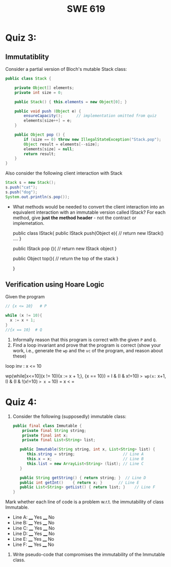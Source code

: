 #+TITLE: SWE 619 
#+OPTIONS: ^:nil toc:1

#+HTML_HEAD: <link rel="stylesheet" href="https://nguyenthanhvuh.github.io/files/org.css">
#+HTML_HEAD: <link rel="alternative stylesheet" href="https://nguyenthanhvuh.github.io/files/org-orig.css">

* Quiz 3:

** Immutatiblity

  Consider a partial version of Bloch's mutable Stack class:
  #+begin_src java
    public class Stack {

        private Object[] elements;
        private int size = 0;

        public Stack() { this.elements = new Object[0]; }

        public void push (Object e) {
            ensureCapacity();      // implementation omitted from quiz
            elements[size++] = e;
        }

        public Object pop () {
            if (size == 0) throw new IllegalStateException("Stack.pop");
            Object result = elements[--size];
            elements[size] = null;
            return result;
        }
    }

  #+end_src
  Also consider the following client interaction with Stack
  #+begin_src java
    Stack s = new Stack();
    s.push("cat");
    s.push("dog");
    System.out.println(s.pop());

  #+end_src
  
  - What methods would be needed to convert the client interaction into an equivalent interaction with an immutable version called IStack? For each method, give *just the method header* - not the contract or implemetation.

    public class IStack{
        public IStack push(Object e){
        // return new IStack() .... 
        }

    public IStack pop (){
        // return new IStack object
    }

    public Object top(){
         // return the top of the stack 
    }
        
    }

    

** Verification using Hoare Logic
  Given the program
   #+begin_src java
     // {x <= 10}   # P

     while (x != 10){
       x := x + 1;
     }
     //{x == 10}  # Q
   #+end_src
  
  1. Informally reason that this program is correct with the given =P= and =Q=.
  1. Find a loop invariant and prove that the program is correct (show your work, i.e., generate the =wp= and the =vc= of the program, and reason about these)     

loop inv :  x <= 10

wp(while[x<=10](x != 10){x := x + 1;}, {x == 10})
= I  &   (I & x!=10) => wp(x:= x+1, I)   &   (I & !(x!=10) => x == 10)
= x < =











  
*  Quiz 4:
  
1. Consider the following (supposedly) immutable class:

   #+begin_src java
     public final class Immutable { 
         private final String string;
         private final int x;
         private final List<String> list;

        public Immutable(String string, int x, List<String> list) {
           this.string = string;                     // Line A
           this.x = x;                               // Line B
           this.list = new ArrayList<String> (list); // Line C
        }

        public String getString() { return string; }  // Line D
        public int getInt()    { return x; }       // Line E
        public List<String> getList() { return list; }    // Line F
     }
   #+end_src

Mark whether each line of code is a problem w.r.t. the immutability of class Immutable. 

- Line A:    ____ Yes   ____ No   
- Line B:    ____ Yes   ____ No   
- Line C:    ____ Yes   ____ No   
- Line D:    ____ Yes   ____ No   
- Line E:    ____ Yes   ____ No   
- Line F:    ____ Yes   ____ No  


2. Write pseudo-code that compromises the immutability of the Immutable class. 


        
